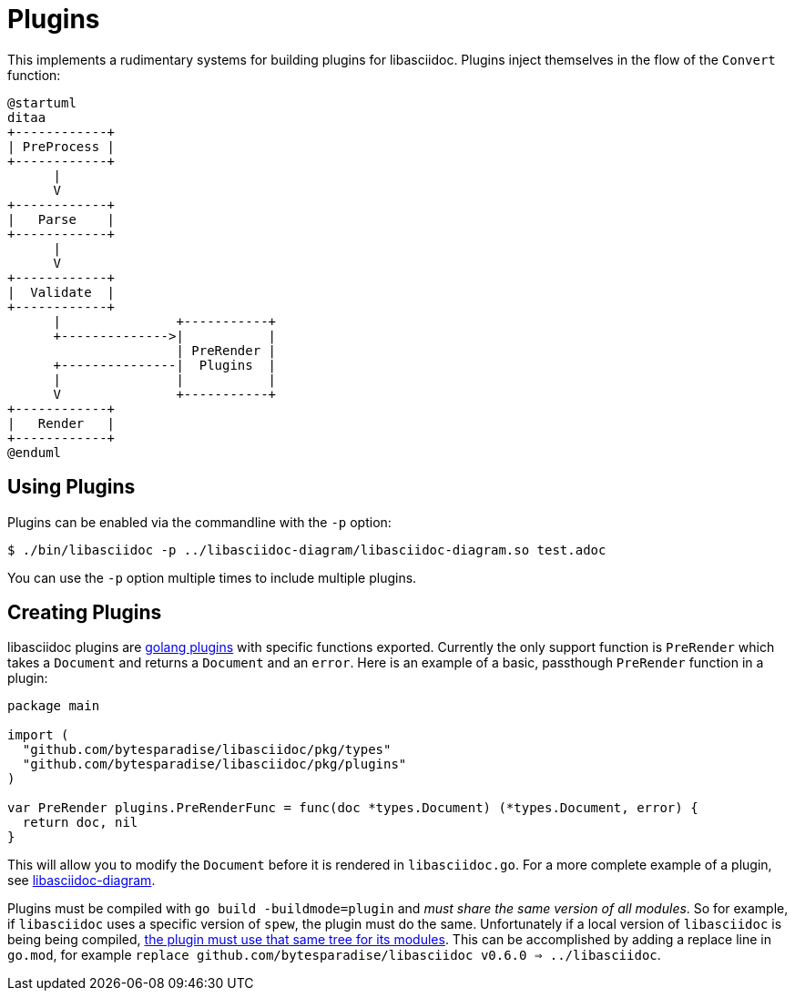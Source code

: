 = Plugins

This implements a rudimentary systems for building plugins for libasciidoc.
Plugins inject themselves in the flow of the `Convert` function:

[plantuml, target=plugin, format=svg]
....
@startuml
ditaa
+------------+
| PreProcess |
+------------+
      |
      V
+------------+
|   Parse    |
+------------+
      |
      V
+------------+
|  Validate  |
+------------+
      |               +-----------+
      +-------------->|           |
                      | PreRender |
      +---------------|  Plugins  |
      |               |           |
      V               +-----------+
+------------+
|   Render   |
+------------+
@enduml
....

== Using Plugins

Plugins can be enabled via the commandline with the `-p` option:

[source, console]
----
$ ./bin/libasciidoc -p ../libasciidoc-diagram/libasciidoc-diagram.so test.adoc
----

You can use the `-p` option multiple times to include multiple plugins.

== Creating Plugins

libasciidoc plugins are https://pkg.go.dev/plugin[golang plugins] with specific functions exported.
Currently the only support function is `PreRender` which takes a `Document` and returns a `Document` and an `error`.
Here is an example of a basic, passthough `PreRender` function in a plugin:

[source, golang]
----
package main

import (
  "github.com/bytesparadise/libasciidoc/pkg/types"
  "github.com/bytesparadise/libasciidoc/pkg/plugins"
)

var PreRender plugins.PreRenderFunc = func(doc *types.Document) (*types.Document, error) {
  return doc, nil
}
----

This will allow you to modify the `Document` before it is rendered in `libasciidoc.go`.
For a more complete example of a plugin, see https://github.com/rxt1077/libasciidoc-diagram[libasciidoc-diagram].

Plugins must be compiled with `go build -buildmode=plugin` and _must share the same version of all modules_.
So for example, if `libasciidoc` uses a specific version of `spew`, the plugin must do the same.
Unfortunately if a local version of `libasciidoc` is being being compiled, https://github.com/golang/go/issues/31354[the plugin must use that same tree for its modules].
This can be accomplished by adding a replace line in `go.mod`, for example `replace github.com/bytesparadise/libasciidoc v0.6.0 => ../libasciidoc`.
